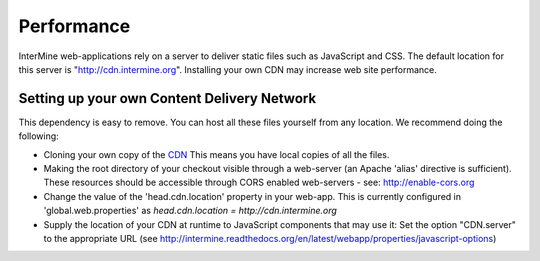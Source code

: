Performance
================================

InterMine web-applications rely on a server to deliver static files such as JavaScript and CSS. The default location for this server is "http://cdn.intermine.org". Installing your own CDN may increase web site performance.

Setting up your own Content Delivery Network
^^^^^^^^^^^^^^^^^^^^^^^^^^^^^^^^^^^^^^^^^^^^^^^^

This dependency is easy to remove. You can host all these files yourself from any location.
We recommend doing the following:

* Cloning your own copy of the  `CDN <http://github.com/intermine/CDN>`_ This means you have local copies of all the files.
* Making the root directory of your checkout visible through a web-server (an Apache 'alias' directive is sufficient). These resources should be accessible through CORS enabled web-servers - see: http://enable-cors.org
* Change the value of the 'head.cdn.location' property in your web-app. This is currently configured in 'global.web.properties' as `head.cdn.location = http://cdn.intermine.org`
* Supply the location of your CDN at runtime to JavaScript components that may use it: Set the option "CDN.server" to the
  appropriate URL (see http://intermine.readthedocs.org/en/latest/webapp/properties/javascript-options)


.. index:: webapp speed, performance
